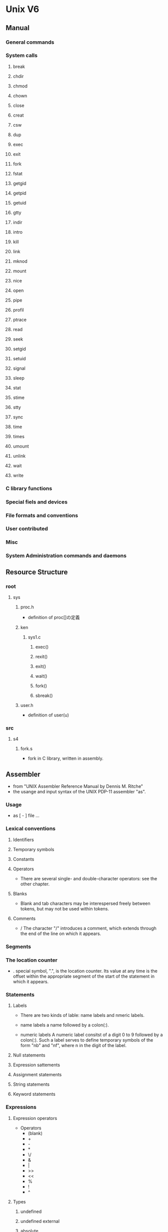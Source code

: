 * Unix V6
** Manual
*** General commands
*** System calls
**** break
**** chdir
**** chmod
**** chown
**** close
**** creat
**** csw
**** dup
**** exec
**** exit
**** fork
**** fstat
**** getgid
**** getpid
**** getuid
**** gtty
**** indir
**** intro
**** kill
**** link
**** mknod
**** mount
**** nice
**** open
**** pipe
**** profil
**** ptrace
**** read
**** seek
**** setgid
**** setuid
**** signal
**** sleep
**** stat
**** stime
**** stty
**** sync
**** time
**** times
**** umount
**** unlink
**** wait
**** write
*** C library functions
*** Special fiels and devices
*** File formats and conventions
*** User contributed
*** Misc
*** System Administration commands and daemons
** Resource Structure
*** root
**** sys
***** proc.h
- definition of proc[]の定義
***** ken
****** sys1.c
******* exec()
******* rexit()
******* exit()
******* wait()
******* fork()
******* sbreak()
***** user.h
- definition of user(u)
*** src
**** s4
***** fork.s
- fork in C library, written in assembly.
** Assembler
- from "UNIX Assembler Reference Manual by Dennis M. Ritche"
- the usange and input syntax of the UNIX PDP-11 assembler "as".
*** Usage
-  as [ - ] file ...
*** Lexical conventions
**** Identifiers
**** Temporary symbols
**** Constants
**** Operators
- 
  There are several single- and double-character operators: see the other chapter.
**** Blanks
- 
  Blank and tab characters may be interespersed freely between tokens, but may not be used within tokens.
**** Comments
- /
  The character "/" introduces a comment, which extends through the end of the line on which it appears.
*** Segments
*** The location counter
- .
  special symbol, ".", is the location counter.
  Its value at any time is the offset within the appropriate segment of the start of the statement in which it appears.
*** Statements
**** Labels
- 
  There are two kinds of lable: name labels and nmeric labels.

- name labels
  a name followed by a colon(:).

- numeric labels
  A numeric label consitst of a digit 0 to 9 followed by a colon(:).
  Such a label serves to define temporary symbols of the form "nb" and "nf", where n in the digit of the label.
**** Null statements
**** Expression sattements
**** Assignment statements
**** String statements
**** Keyword statements
*** Expressions
**** Expression operators
- Operators
  - (blank)
  - +
  - -
  - *
  - \/
  - &
  - |
  - >>
  - <<
  - %
  - !
  - ^

**** Types
***** undefined
***** undefined external
***** absolute
***** text
***** data
***** bss
***** external absolute, text, data, or bss
***** register
- The following symbols are predefined as register symbols.
  - r0 ...r5
  - fr0 ...fr5
  - sp
  - pc
***** other types
**** Type propagation in expressions
*** Pseudo-operations
**** .byte
- .byte expression [, expression ] ...
**** .even
**** .if
- .if expression
**** .endif
**** .global
- .global name [, name ] ...
**** .text
**** .data
**** .bss
**** .comm
- .comm name , expression
*** machine instructions
**** Sources and Destinations
**** Simple machine instructions
- symbols
  - clc
  - clv
  - clz
  - cln
  - sec
  - sev
  - sez
  - sen
**** Branch
- symbols
  - br
  - bne
  - beq
  - bge
  - blt
  - bgt
  - ble
  - bpl
  - bmi
  - bhi
  - blos
  - bvc
  - bvs
  - bhis
  - bec (=bcc) : branch on error clear
  - bcc
  - blo
  - bcs
  - bes (=bcs) : branch of error set
**** Extended branch instructions
- sybmols
  - jbr
  - jne
  - jeq
  - jge
  - jlt
  - jgt
  - jle
  - jpl
  - jmi
  - jhi
  - jlos
  - jvc
  - jvs
  - jhis
  - jec
  - jcc
  - jlo
  - jcs
  - jes
**** Single operand instructions
**** Double operand instructions
**** Miscellaneaus instructions
**** Floating-point unit instructions
*** Other symbols
**** ..
**** System calls
- 
  - break
  - chdir
  - chmod
  - chown
  - close
  - creat
  - exec
  - exit
  - fork
  - fstat
  - getuid
  - gtty
  - link
  - makdir
  - mdate
  - mount
  - nice
  - open
  - read
  - seek
  - setuid
  - signal
  - stat
  - setuid
  - signal
  - stat
  - stime
  - stty
  - tell
  - time
  - umount
  - unlink
  - wait
    - 
  - write

** C
** PDP-11/40
** Memo
*** Process
**** Kernel function
- カーネル空間からユーザ空間のデータを読み書きするためのもの。
- fubyte
- fuibyte
- fuword
- fuiword
- subyte
- suibyte
- suword
- suiword
- [[http://www.manpagez.com/man/9/fuword/][fetch(9) - BSD Kernel Develoker's Manual]]
**** proc composition
- プロセスに関する情報のうち、常にカーネルから必要とされる情報を扱う。
***** Def
- struct proc
  {
      char p_stat;
      char p_flag;
      char p_pri;
      char p_sig;
      char p_uid;
      char p_time;
      char p_cpu;
      char p_nice;
      int  p_ttyp;
      int  p_pid;
      int  p_ppid;
      int  p_addr;
      int  p_size;
      int  p_wchan;
      int  *p_textp;
  } proc[NPROC];

- /* stat codes */
  #define SSLEEP 1
  #define SWAIT  2
  #define SRUN   3
  #define SIDL   4
  #define SZOMB  5
  #define SSTOP  6

- /* flag codes */
  #define SLOAD  01
  #define SSYS   02
  #define SLOCK  04
  #define SSWAP  010
  #define STRC   020
  #define SWTED  040

- /* NPROC (param.h) */
  #define NPROC  50
  
***** Elements
- 
  |----------+-------------------------------------------------------------------------------------|
  | Elements | Meanings                                                                            |
  |----------+-------------------------------------------------------------------------------------|
  | p_stat   | 状態。NULLの場合はそのproc[]エントリは空と見なされる。                              |
  | p_flag   | フラグ。                                                                            |
  | p_pri    | 実行優先度。値が小さいほど優先度が高い                                              |
  | p_sig    | 受診したシグナル                                                                    |
  | p_uid    | ユーザID                                                                            |
  | p_time   | メモリまたはスワップ領域に存在している時間                                          |
  | p_cpu    | CPUを使用した累積時間                                                               |
  | p_nice   | 実行優先度を下げる補足値。デフォルトは0で、niceシステムコールによりユーザが変更可能 |
  | p_ttyp   | プロセスを操作している端末                                                          |
  | p_pid    | プロセスID                                                                          |
  | p_ppid   | 親プロセスID                                                                        |
  | p_addr   | 割り当てられたメモリの物理アドレス                                                  |
  | p_size   | 割り当てられたメモリのサイズ                                                        |
  | p_wchan  | スリープしている理由                                                                |
  | *p_textp | 使用しているテキストセグメント                                                      |
  |----------+-------------------------------------------------------------------------------------|
  
***** Status
- 
  |--------+-----------------------------------------------|
  | Status | Meanings                                      |
  |--------+-----------------------------------------------|
  | SSLEEP | 休眠状態。実行優先度が負でスリープしている    |
  | SWAIT  | 休眠状態。実行優先度が0以上でスリープしている |
  | SRUN   | 実行可能状態                                  |
  | SIDL   | プロセス生成処理中                            |
  | SZOMB  | ゾンビ状態                                    |
  | SSTOP  | トレースによる介入待ち                        |
  |--------+-----------------------------------------------|
  
***** Flags
- 
  |-------+------------------------------------------------|
  | Flags | Meanings                                       |
  |-------+------------------------------------------------|
  | SLOAD | メモリ上に存在する                             |
  | SSYS  | システムプロセスであり、スワップ対象にならない |
  | SLOCK | スワップアウトしてはいけない                   |
  | SSWAP | スワップアウトにより、user.u_rsav[]の値が不正  |
  | STRC  | トレースされている                             |
  | SWTED | トレース処理に使用                             |
  |-------+------------------------------------------------|
  
**** user composition
- プロセスがオープンしたファイルやカレントディレクトリ情報などを扱う。
***** Elements
- 
  |----------+------------------------------------------------------------------|
  | Elements | Meanings                                                         |
  |----------+------------------------------------------------------------------|
  | u_rsav[] | プロセスの切り替え時に、実行中のr5, r6を退避しておく             |
  | u_fsav[] | save fp registers (PDP-11/40環境では使用しない)                  |
  | u_segflg | ファイルの読み書き時に使用されるフラグ                           |
  | u_error  | エラー時にエラーコードが格納される                               |
  | u_uid    | 実効ユーザID                                                     |
  | u_gid    | 実効グループID                                                   |
  | u_ruid   | 実ユーザID                                                       |
  | u_rgid   | 実グループID                                                     |
  | u_procp  | このuser構造体に対応したproc[]エントリを指す                     |
  | *u_base  | ファイルの読み書きをするときに、パラメータを渡すために使用される |
  |          |                                                                  |
  
***** Error codes
- 
  |------------+----------|
  | Error code | Meanings |
  |------------+----------|
  | EFAULT     |          |
  | EPERM      |          |
  | ENOENT     |          |
  | ESRCH      |          |
  
*** Interuption
*** Block I/O
*** Filesystem
*** Character I/O
** Tools
*** simh
- download
  Mac : brew install simh
**** Link
- [[http://simh.trailing-edge.com/][The Computer History Simulation Project]]
- [[http://simh.trailing-edge.com/pdf/all_docs.html][Simulator Documentation]]
- [[http://ryochack.hatenablog.com/entry/2013/01/30/213105][はじめてのOSコードリーディング #2 simhでV6を動かす - uragami note]]

- [[http://wwwlehre.dhbw-stuttgart.de/~helbig/os/v6/][Unix V6]]
- [[http://wwwlehre.dhbw-stuttgart.de/~helbig/os/v6/doc/index.html][Documents for Unix Sixth Edition]]
- [[http://d.hatena.ne.jp/oraccha/20101101/1288582382][UNIX v6 on simh - Plan9日記]]

** Link
- [[http://minnie.tuhs.org/cgi-bin/utree.pl][The Unix Tree]]
- [[http://man.cat-v.org/unix-6th/][Unix V6 Manuals - Maunal page archive]]
